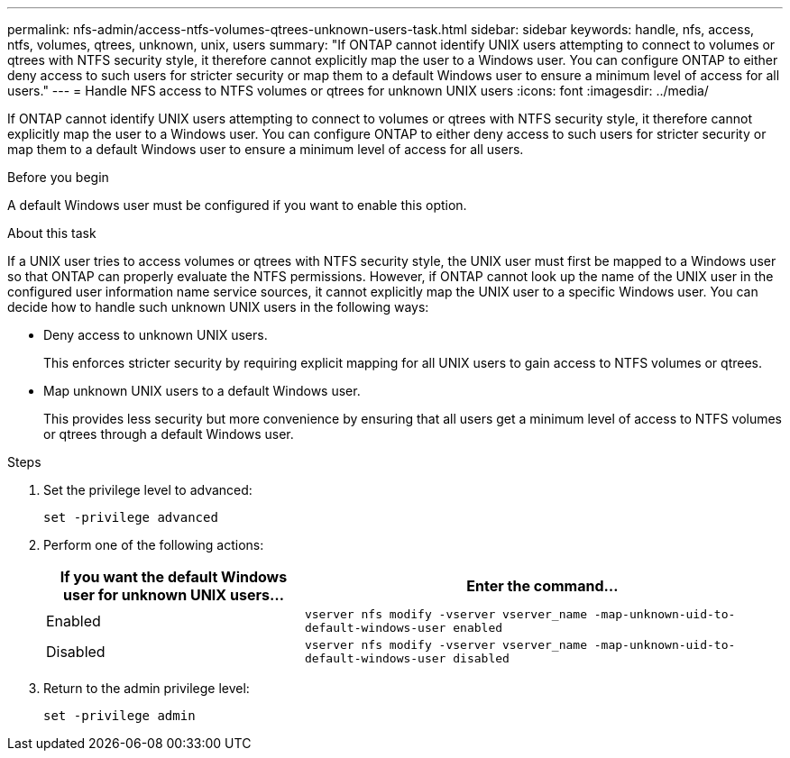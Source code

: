 ---
permalink: nfs-admin/access-ntfs-volumes-qtrees-unknown-users-task.html
sidebar: sidebar
keywords: handle, nfs, access, ntfs, volumes, qtrees, unknown, unix, users
summary: "If ONTAP cannot identify UNIX users attempting to connect to volumes or qtrees with NTFS security style, it therefore cannot explicitly map the user to a Windows user. You can configure ONTAP to either deny access to such users for stricter security or map them to a default Windows user to ensure a minimum level of access for all users."
---
= Handle NFS access to NTFS volumes or qtrees for unknown UNIX users
:icons: font
:imagesdir: ../media/

[.lead]
If ONTAP cannot identify UNIX users attempting to connect to volumes or qtrees with NTFS security style, it therefore cannot explicitly map the user to a Windows user. You can configure ONTAP to either deny access to such users for stricter security or map them to a default Windows user to ensure a minimum level of access for all users.

.Before you begin

A default Windows user must be configured if you want to enable this option.

.About this task

If a UNIX user tries to access volumes or qtrees with NTFS security style, the UNIX user must first be mapped to a Windows user so that ONTAP can properly evaluate the NTFS permissions. However, if ONTAP cannot look up the name of the UNIX user in the configured user information name service sources, it cannot explicitly map the UNIX user to a specific Windows user. You can decide how to handle such unknown UNIX users in the following ways:

* Deny access to unknown UNIX users.
+
This enforces stricter security by requiring explicit mapping for all UNIX users to gain access to NTFS volumes or qtrees.

* Map unknown UNIX users to a default Windows user.
+
This provides less security but more convenience by ensuring that all users get a minimum level of access to NTFS volumes or qtrees through a default Windows user.

.Steps

. Set the privilege level to advanced:
+
`set -privilege advanced`
. Perform one of the following actions:
+
[cols="35,65"]
|===

h| If you want the default Windows user for unknown UNIX users... h| Enter the command...

a|
Enabled
a|
`vserver nfs modify -vserver vserver_name -map-unknown-uid-to-default-windows-user enabled`
a|
Disabled
a|
`vserver nfs modify -vserver vserver_name -map-unknown-uid-to-default-windows-user disabled`
|===

. Return to the admin privilege level:
+
`set -privilege admin`
